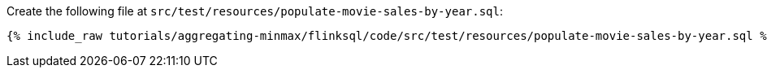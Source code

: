 Create the following file at `src/test/resources/populate-movie-sales-by-year.sql`:
+++++
<pre class="snippet"><code class="groovy">{% include_raw tutorials/aggregating-minmax/flinksql/code/src/test/resources/populate-movie-sales-by-year.sql %}</code></pre>
+++++
